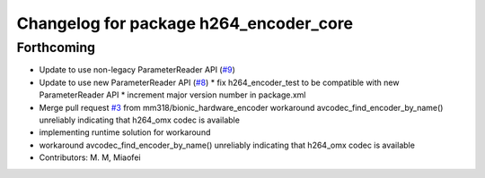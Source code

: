 ^^^^^^^^^^^^^^^^^^^^^^^^^^^^^^^^^^^^^^^
Changelog for package h264_encoder_core
^^^^^^^^^^^^^^^^^^^^^^^^^^^^^^^^^^^^^^^

Forthcoming
-----------
* Update to use non-legacy ParameterReader API (`#9 <https://github.com/aws-robotics/kinesisvideo-encoder-common/issues/9>`_)
* Update to use new ParameterReader API (`#8 <https://github.com/aws-robotics/kinesisvideo-encoder-common/issues/8>`_)
  * fix h264_encoder_test to be compatible with new ParameterReader API
  * increment major version number in package.xml
* Merge pull request `#3 <https://github.com/aws-robotics/kinesisvideo-encoder-common/issues/3>`_ from mm318/bionic_hardware_encoder
  workaround avcodec_find_encoder_by_name() unreliably indicating that h264_omx codec is available
* implementing runtime solution for workaround
* workaround avcodec_find_encoder_by_name() unreliably indicating that h264_omx codec is available
* Contributors: M. M, Miaofei
